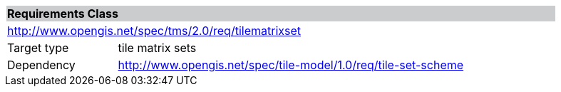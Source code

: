 [cols="1,4",width="90%"]
|===
2+|*Requirements Class* {set:cellbgcolor:#CACCCE}
2+|http://www.opengis.net/spec/tms/2.0/req/tilematrixset {set:cellbgcolor:#FFFFFF}
|Target type |tile matrix sets
|Dependency |http://www.opengis.net/spec/tile-model/1.0/req/tile-set-scheme
|===

